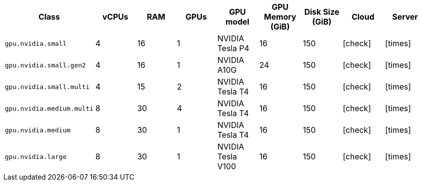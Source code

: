 [.table.table-striped]
[cols=9*, options="header", stripes=even]
|===
| Class | vCPUs | RAM | GPUs | GPU model | GPU Memory (GiB) | Disk Size (GiB) | Cloud | Server

| `gpu.nvidia.small`
| 4
| 16
| 1
| NVIDIA Tesla P4
| 16
| 150
| icon:check[]
| icon:times[]

| `gpu.nvidia.small.gen2`
| 4
| 16
| 1
| NVIDIA A10G
| 24
| 150
| icon:check[]
| icon:times[]

| `gpu.nvidia.small.multi`
| 4
| 15
| 2
| NVIDIA Tesla T4
| 16
| 150
| icon:check[]
| icon:times[]

| `gpu.nvidia.medium.multi`
| 8
| 30
| 4
| NVIDIA Tesla T4
| 16
| 150
| icon:check[]
| icon:times[]

| `gpu.nvidia.medium`
| 8
| 30
| 1
| NVIDIA Tesla T4
| 16
| 150
| icon:check[]
| icon:times[]

| `gpu.nvidia.large`
| 8
| 30
| 1
| NVIDIA Tesla V100
| 16
| 150
| icon:check[]
| icon:times[]
|===
